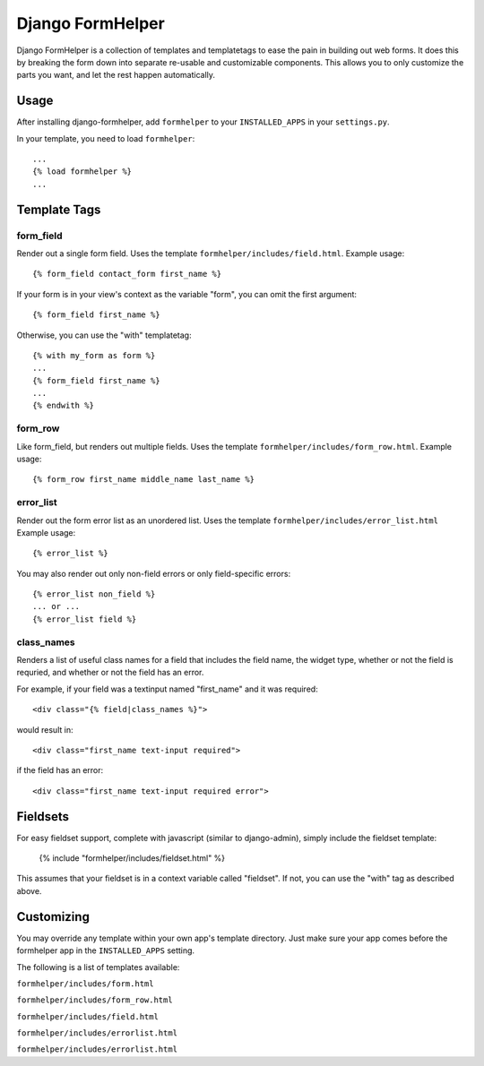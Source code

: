 =================
Django FormHelper
=================

Django FormHelper is a collection of templates and templatetags to ease the 
pain in building out web forms. It does this by breaking the form down into
separate re-usable and customizable components. This allows you to only 
customize the parts you want, and let the rest happen automatically.


Usage
=============
After installing django-formhelper, add ``formhelper`` to your ``INSTALLED_APPS`` in your ``settings.py``.

In your template, you need to load ``formhelper``::

    ...
    {% load formhelper %}
    ...


Template Tags
=============

----------
form_field
----------
Render out a single form field. Uses the template ``formhelper/includes/field.html``.  Example usage::

    {% form_field contact_form first_name %}
 
If your form is in your view's context as the variable "form", you can omit the first argument::

    {% form_field first_name %}

Otherwise, you can use the "with" templatetag::

    {% with my_form as form %}
    ...
    {% form_field first_name %}
    ...
    {% endwith %}


--------
form_row
--------
Like form_field, but renders out multiple fields.  Uses the template ``formhelper/includes/form_row.html``. Example usage::

    {% form_row first_name middle_name last_name %}


----------
error_list
----------
Render out the form error list as an unordered list.  Uses the template ``formhelper/includes/error_list.html``  Example usage::

    {% error_list %}
 
You may also render out only non-field errors or only field-specific errors::

    {% error_list non_field %}
    ... or ...
    {% error_list field %}
 
-----------
class_names
-----------
Renders a list of useful class names for a field that includes the field name, the widget type, whether or not the field is requried, and whether or not the field has an error.

For example, if your field was a textinput named "first_name" and it was required::
    
    <div class="{% field|class_names %}">

would result in::

    <div class="first_name text-input required">

if the field has an error::

    <div class="first_name text-input required error">



Fieldsets
=========

For easy fieldset support, complete with javascript (similar to django-admin), simply include the fieldset template:

    {% include "formhelper/includes/fieldset.html" %}

This assumes that your fieldset is in a context variable called "fieldset".  If not, you can use the "with" tag as described above.


Customizing
===========
You may override any template within your own app's template directory. Just make sure your app comes before the formhelper app in the ``INSTALLED_APPS`` setting. 

The following is a list of templates available:

``formhelper/includes/form.html``

``formhelper/includes/form_row.html``

``formhelper/includes/field.html``

``formhelper/includes/errorlist.html``

``formhelper/includes/errorlist.html``
